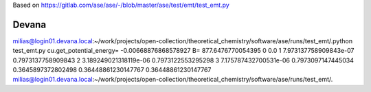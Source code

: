
Based on 
https://gitlab.com/ase/ase/-/blob/master/ase/test/emt/test_emt.py

Devana
~~~~~~
milias@login01.devana.local:~/work/projects/open-collection/theoretical_chemistry/software/ase/runs/test_emt/.python test_emt.py 
cu.get_potential_energy= -0.00668876868578927
B= 877.6476770054395
0 0.0
1 7.973137758909843e-07 0.7973137758909843
2 3.189249021318119e-06 0.7973122553295298
3 7.175787432700531e-06 0.7973097147445034
0.3645897372802498
0.36448861230147767
0.36448861230147767
milias@login01.devana.local:~/work/projects/open-collection/theoretical_chemistry/software/ase/runs/test_emt/.



